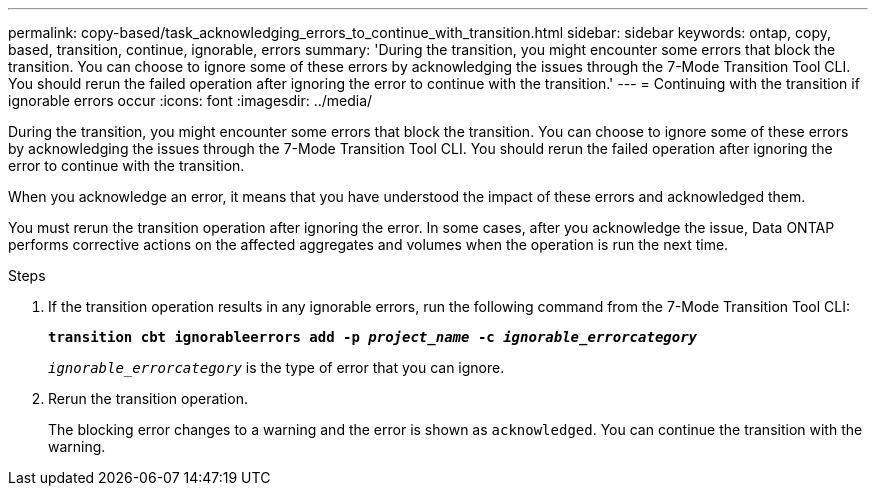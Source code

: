 ---
permalink: copy-based/task_acknowledging_errors_to_continue_with_transition.html
sidebar: sidebar
keywords: ontap, copy, based, transition, continue, ignorable, errors
summary: 'During the transition, you might encounter some errors that block the transition. You can choose to ignore some of these errors by acknowledging the issues through the 7-Mode Transition Tool CLI. You should rerun the failed operation after ignoring the error to continue with the transition.'
---
= Continuing with the transition if ignorable errors occur
:icons: font
:imagesdir: ../media/

[.lead]
During the transition, you might encounter some errors that block the transition. You can choose to ignore some of these errors by acknowledging the issues through the 7-Mode Transition Tool CLI. You should rerun the failed operation after ignoring the error to continue with the transition.

When you acknowledge an error, it means that you have understood the impact of these errors and acknowledged them.

You must rerun the transition operation after ignoring the error. In some cases, after you acknowledge the issue, Data ONTAP performs corrective actions on the affected aggregates and volumes when the operation is run the next time.

.Steps
. If the transition operation results in any ignorable errors, run the following command from the 7-Mode Transition Tool CLI:
+
`*transition cbt ignorableerrors add -p _project_name_ -c _ignorable_errorcategory_*`
+
`_ignorable_errorcategory_` is the type of error that you can ignore.

. Rerun the transition operation.
+
The blocking error changes to a warning and the error is shown as `acknowledged`. You can continue the transition with the warning.
